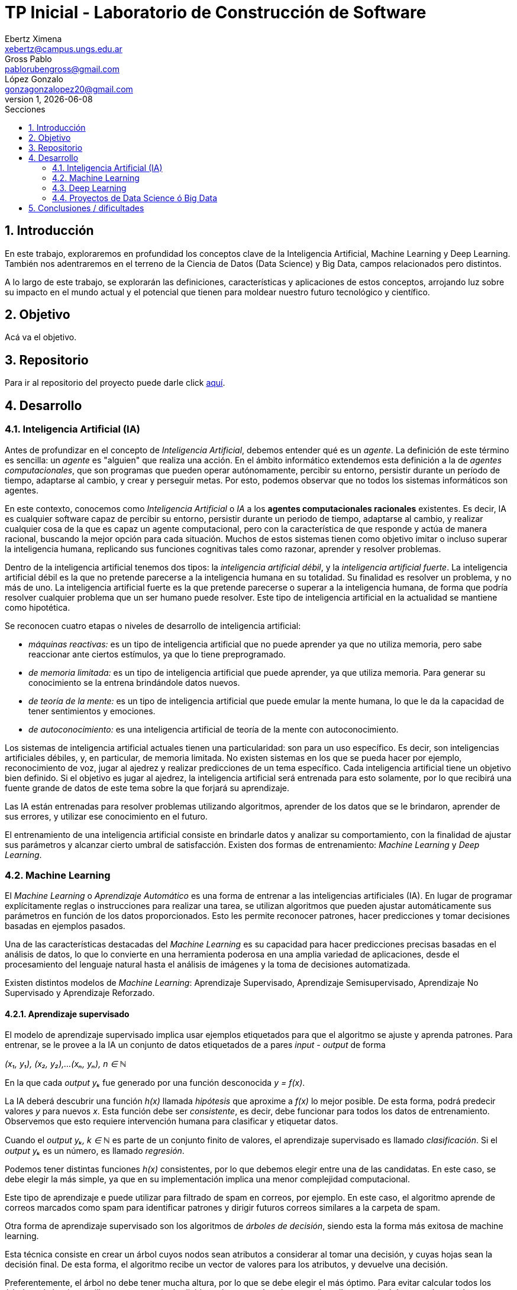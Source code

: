 = TP Inicial - Laboratorio de Construcción de Software
Ebertz Ximena <xebertz@campus.ungs.edu.ar>; Gross Pablo <pablorubengross@gmail.com>; López Gonzalo <gonzagonzalopez20@gmail.com>
v1, {docdate}
:toc:
:title-page:
:toc-title: Secciones
:numbered:
:source-highlighter: coderay
:tabsize: 4
:nofooter:
:pdf-page-margin: [3cm, 3cm, 3cm, 3cm]


== Introducción

En este trabajo, exploraremos en profundidad los conceptos clave de la Inteligencia Artificial, Machine Learning y Deep Learning. También nos adentraremos en el terreno de la Ciencia de Datos (Data Science) y Big Data, campos relacionados pero distintos.

A lo largo de este trabajo, se explorarán las definiciones, características y aplicaciones de estos conceptos, arrojando luz sobre su impacto en el mundo actual y el potencial que tienen para moldear nuestro futuro tecnológico y científico.

== Objetivo

Acá va el objetivo.

== Repositorio

Para ir al repositorio del proyecto puede darle click https://github.com/ximeeb/ebertz-gross-lopez-tp-lcs.git[aquí].

== Desarrollo

=== Inteligencia Artificial (IA)

Antes de profundizar en el concepto de _Inteligencia Artificial_, debemos entender qué es un _agente_. La definición de este término es sencilla: un _agente_ es "alguien" que realiza una acción. En el ámbito informático extendemos esta definición a la de _agentes computacionales_, que son programas que pueden operar autónomamente, percibir su entorno, persistir durante un período de tiempo, adaptarse al cambio, y crear y perseguir metas. Por esto, podemos observar que no todos los sistemas informáticos son agentes.

En este contexto, conocemos como _Inteligencia Artificial_ o _IA_ a los *agentes computacionales racionales* existentes. Es decir, IA es cualquier software capaz de percibir su entorno, persistir durante un periodo de tiempo, adaptarse al cambio, y realizar cualquier cosa de la que es capaz un agente computacional, pero con la característica de que responde y actúa de manera racional, buscando la mejor opción para cada situación. Muchos de estos sistemas tienen como objetivo imitar o incluso superar la inteligencia humana, replicando sus funciones cognitivas tales como razonar, aprender y resolver problemas.

Dentro de la inteligencia artificial tenemos dos tipos: la _inteligencia artificial débil_, y la _inteligencia artificial fuerte_. La inteligencia artificial débil es la que no pretende parecerse a la inteligencia humana en su totalidad. Su finalidad es resolver un problema, y no más de uno. La inteligencia artificial fuerte es la que pretende parecerse o superar a la inteligencia humana, de forma que podría resolver cualquier problema que un ser humano puede resolver. Este tipo de inteligencia artificial en la actualidad se mantiene como hipotética.

Se reconocen cuatro etapas o niveles de desarrollo de inteligencia artificial:

*   _máquinas reactivas:_ es un tipo de inteligencia artificial que no puede aprender ya que no utiliza memoria, pero sabe reaccionar ante ciertos estímulos, ya que lo tiene preprogramado.
*   _de memoria limitada:_ es un tipo de inteligencia artificial que puede aprender, ya que utiliza memoria. Para generar su conocimiento se la entrena brindándole datos nuevos.
*   _de teoría de la mente:_ es un tipo de inteligencia artificial que puede emular la mente humana, lo que le da la capacidad de tener sentimientos y emociones.
*   _de autoconocimiento:_ es una inteligencia artificial de teoría de la mente con autoconocimiento.

Los sistemas de inteligencia artificial actuales tienen una particularidad: son para un uso específico. Es decir, son inteligencias artificiales débiles, y, en particular, de memoria limitada. No existen sistemas en los que se pueda hacer por ejemplo, reconocimiento de voz, jugar al ajedrez y realizar predicciones de un tema específico. Cada inteligencia artificial tiene un objetivo bien definido. Si el objetivo es jugar al ajedrez, la inteligencia artificial será entrenada para esto solamente, por lo que recibirá una fuente grande de datos de este tema sobre la que forjará su aprendizaje.

Las IA están entrenadas para resolver problemas utilizando algoritmos, aprender de los datos que se le brindaron, aprender de sus errores, y utilizar ese conocimiento en el futuro.

El entrenamiento de una inteligencia artificial consiste en brindarle datos y analizar su comportamiento, con la finalidad de ajustar sus parámetros y alcanzar cierto umbral de satisfacción. Existen dos formas de entrenamiento: _Machine Learning_ y _Deep Learning_.

=== Machine Learning

El _Machine Learning_ o _Aprendizaje Automático_ es una forma de entrenar a las inteligencias artificiales (IA). En lugar de programar explícitamente reglas o instrucciones para realizar una tarea, se utilizan algoritmos que pueden ajustar automáticamente sus parámetros en función de los datos proporcionados. Esto les permite reconocer patrones, hacer predicciones y tomar decisiones basadas en ejemplos pasados.

Una de las características destacadas del _Machine Learning_ es su capacidad para hacer predicciones precisas basadas en el análisis de datos, lo que lo convierte en una herramienta poderosa en una amplia variedad de aplicaciones, desde el procesamiento del lenguaje natural hasta el análisis de imágenes y la toma de decisiones automatizada.

Existen distintos modelos de _Machine Learning_: Aprendizaje Supervisado, Aprendizaje Semisupervisado, Aprendizaje No Supervisado y Aprendizaje Reforzado.

==== Aprendizaje supervisado

El modelo de aprendizaje supervisado implica usar ejemplos etiquetados para que el algoritmo se ajuste y aprenda patrones. Para entrenar, se le provee a la IA un conjunto de datos etiquetados de a pares _input - output_ de forma

_(x₁, y₁), (x₂, y₂),...(xₙ, yₙ), n ∈ ℕ_

En la que cada _output yₖ_ fue generado por una función desconocida _y = f(x)_.

La IA deberá descubrir una función _h(x)_ llamada _hipótesis_ que aproxime a _f(x)_ lo mejor posible. De esta forma, podrá predecir valores _y_ para nuevos _x_. Esta función debe ser  _consistente_, es decir, debe funcionar para todos los datos de entrenamiento. Observemos que esto requiere intervención humana para clasificar y etiquetar datos.

Cuando el _output yₖ, k ∈ ℕ_ es parte de un conjunto finito de valores, el aprendizaje supervisado es llamado _clasificación_. Si el _output yₖ_ es un número, es llamado _regresión_.

Podemos tener distintas funciones _h(x)_ consistentes, por lo que debemos elegir entre una de las candidatas. En este caso, se debe elegir la más simple, ya que en su implementación implica una menor complejidad computacional.

Este tipo de aprendizaje e puede utilizar para filtrado de spam en correos, por ejemplo. En este caso, el algoritmo aprende de correos marcados como spam para identificar patrones y dirigir futuros correos similares a la carpeta de spam.

//checkear que va acá
Otra forma de aprendizaje supervisado son los algoritmos de _árboles de decisión_, siendo esta la forma más exitosa de machine learning.

Esta técnica consiste en crear un árbol cuyos nodos sean atributos a considerar al tomar una decisión, y cuyas hojas sean la decisión final.
De esta forma, el algoritmo recibe un vector de valores para los atributos, y devuelve una decisión.

Preferentemente, el árbol no debe tener mucha altura, por lo que se debe elegir el más óptimo. Para evitar calcular todos los árboles, el algoritmo utiliza una estrategia de _divide and conquer_: le asigna a cada atributo un nivel de _entropía_, para luego clasificarlos. Los atributos con menor nivel de entropía producen una mayor _ganancia de información_, ya que hacen una mejor división de clases, por lo que son evaluados al inicio. Es decir, el árbol se forma con los nodos ordenados de menor a mayor según su entropía. Luego, en cada decisión se van dividiendo y se repite el proceso para cada subárbol. Si la rama generada es de poca importancia se poda, para no tenerla en cuenta en el proceso de toma de decisiones.

Para calcular la entropía y obtener la ganancia de información de un atributo, el algoritmo se basa en ejemplos. Para entrenarlo, se debe seleccionar un conjunto de ejemplos no homogéneo, para que el aprendizaje sea lo mas correcto posible. De esta forma se puede evitar la mala clasificación de los atributos.

==== Aprendizaje no supervisado

En el modelo de aprendizaje no supervisado los datos que se incorporan no se etiquetan, ya que se desconoce su estructura. El algoritmo clasifica la información por sí solo. El aprendizaje no supervisado se clasifica en:

*   Clustering: Se agrupan datos sin conocimiento previo de su estructura en grupos con características similares. Los grupos obtenidos destacan patrones inherentes en los datos.

*   Reducción dimensional: Se procesan datos complejos al reducir redundancias y agrupar por características similares, generando información valiosa. Se aplica en estrategias de marketing para definir nichos de mercado, como al seleccionar clientes potenciales basados en comportamientos en redes sociales.

==== Aprendizaje semisupervisado

El modelo de aprendizaje semisupervisado es una combinación entre aprendizaje supervisado y aprendizaje no supervisado. Para llevar a cabo el entrenamiento, se le brinda a la IA un conjunto de datos etiquetados y un conjunto de datos sin etiquetar. Incluso, muchos datos pueden estar etiquetados erróneamente. Este paradigma permite mejorar exactitud del algoritmo, pudiendo usar de ejemplos los datos etiquetados manualmente por una persona y aplicar los conocimientos adquiridos en los datos sin etiquetar. Se utiliza mayormente cuando no disponemos de suficientes datos etiquetados para entrenar a la IA.

El aprendizaje semisupervisado permite trabajar al algoritmos tomando las siguiente suposiciones:

*   Suposición de continuidad: Esta suposición permite generar preferencias en las decisiones tomadas utilizando los elementos etiquetados para, así, consumir datos no etiquetados con una base de cómo interpretarlos. De esta manera permite tener limites de decisiones en redes neuronales de baja densidad.

*   Suposición de grupo: Esta suposición implica que la data consumida genera grupos discretos, y en estos grupos es consistente que varios nodos compartan etiquetas. Lo que le permite entrenar al algoritmo en nuevos casos futuros.

*   Suposiciones múltiples: Esta suposición trabaja bajo el principio de que al consumir data para el entrenamiento se puede delimitar el modelo presentado para poder trabajar con campos de nodos de grandes dimensiones sin tener que consumir datos que no sean necesarios para el modelo presentado. Esto permite al algoritmo a procesar elementos con mucha información sin tener consumir los datasets completos. Ejemplos de esto son algoritmos de reconocimiento de voz o facial, ya que sólo es necesario reconocer patrones de voz específicos de una voz humana, sin la necesidad de procesar todo el espectro de audio.

==== Aprendizaje Reforzado

En el aprendizaje reforzado el proceso de construcción de modelos se basa en el análisis de los resultados de cada interacción, utilizando la recompensa como factor determinante. Las máquinas adquieren conocimiento de manera autónoma, donde los éxitos conllevan a recompensas mientras que los fallos resultan en penalizaciones. Este enfoque encuentra sus raíces en la psicología conductista, buscando guiar a un agente de software hacia elecciones adecuadas.

Cuando una decisión arroja beneficios, se interioriza automáticamente para ser repetida en ocasiones futuras. Por otro lado, si la decisión no resulta favorable, se evita su repetición para evitar caer en el mismo patrón.

Se considera que este enfoque es uno de los más prometedores dentro del campo de la inteligencia artificial en términos de su potencial a futuro.

=== Deep Learning

El Deep Learning es un subconjunto de lo que es Machine learning que igual que el ya mencionado propone el análisis de patrones para poder aplicarlas en diferentes tareas de manera mas eficiente. 
//Este se distingue del "Machine learning" en el sentido que consume datos de manera cruda, sin tener que haber un paso intermedio para ordenar y recibir y procesar datos sin supervisión humana.

Los algoritmos de deep learning se utilizan en redes neuronales artificiales organizadas en capas, que constan de la capa de entrada (input), capas ocultas (hidden) y capa de salida (output). Los datos ingresan a través de la primera capa, donde múltiples neuronas artificiales se activan o desactivan según los datos presentados.

Esta manera de procesar datos permite el entrenamiento del modelo en cantidades grandes a través de la automatización de la lectura de información que tiene a mano. A su vez esto agiliza el entrenamiento y permite un entrenamiento mas riguroso. Ejemplos de uso de esta tecnología serían identificadores de fotos, rostros u texto. 

Este puede separarse en dos formas de aplicación:

*   Las redes neuronales convolucionales (CNN, por sus siglas en inglés). Esta se utiliza para el reconocimiento y clasificación de imágenes y videos para identificar elementos que se encuentren en los mismos.

*   Las redes neuronales recurrentes (RNN, por sus siglas en inglés). Esta se utiliza para el reconocimiento de voz y del lenguaje natural.

=== Proyectos de Data Science ó Big Data

==== Data Science vs Big Data, ¿estamos hablando de lo mismo?

Data Science y Big Data son conceptos relacionados pero no son lo mismo. Ambos están relacionados con el manejo, análisis y extracción de conocimiento a partir de datos, pero se enfocan en aspectos diferentes del proceso. Para llegar a una mejor comprensión definamos ambos conceptos.

La Ciencia de Datos (Data Science) es un campo interdisciplinario que combina técnicas, métodos y procesos de diversas disciplinas, como estadísticas, matemáticas, informática y dominios específicos, para extraer conocimiento y perspicacia a partir de conjuntos de datos. El objetivo principal de la Ciencia de Datos es analizar datos para identificar patrones, tendencias y relaciones que puedan ayudar a tomar decisiones informadas y generar valor en diversos campos, como negocios, investigación, salud, entre otros.

El proceso de Ciencia de Datos generalmente incluye:

1. Adquisición de datos: Recopilar y obtener los datos necesarios para el análisis.
2. Limpieza y preparación de datos: Asegurarse de que los datos estén limpios, completos y estructurados de manera adecuada.
3. Exploración de datos: Realizar análisis exploratorios para entender las características y relaciones en los datos.
4. Modelado y análisis: Aplicar técnicas de modelado estadístico y de aprendizaje automático para obtener información y hacer predicciones.
5. Comunicación de resultados: Presentar los resultados y hallazgos de manera comprensible para tomadores de decisiones.

Por otro lado, el término Big Data hace referencia a grandes volúmenes de datos que superan la capacidad de las herramientas convencionales de gestión y análisis de datos. El Big Data se caracteriza por tres "V": Volumen (cantidad masiva de datos), Velocidad (rapidez en la generación y transmisión de datos) y Variedad (diversidad de tipos de datos, como texto, imágenes, videos, etc.). Además, en algunos casos, se añaden otras "V" como Variabilidad y Veracidad.

La Ciencia de Datos y el Big Data se relacionan de manera intrínseca debido a su naturaleza complementaria y a cómo se abordan conjuntamente los desafíos relacionados con la gestión y el análisis de grandes volúmenes de datos.

==== ¿Cómo se gestiona un proyecto de Data Science o Big Data?

Acá ponemos sarasa.

== Conclusiones / dificultades

Acá ponemos más sarasa.

